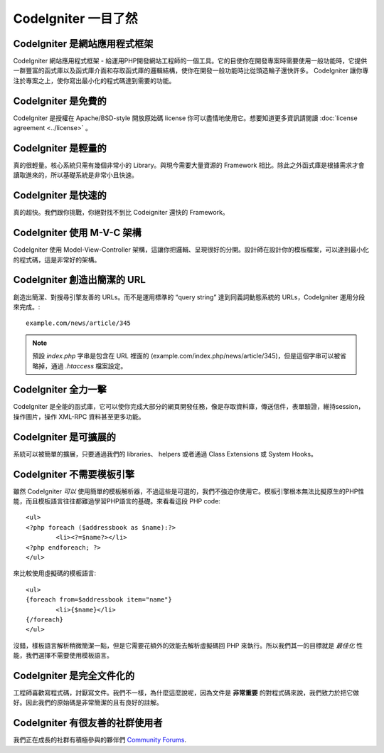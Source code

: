 #######################
CodeIgniter 一目了然
#######################

CodeIgniter 是網站應用程式框架
=======================================

CodeIgniter 網站應用程式框架 - 給運用PHP開發網站工程師的一個工具。它的目使你在開發專案時需要使用一般功能時，它提供一群豐富的函式庫以及函式庫介面和存取函式庫的邏輯結構，使你在開發一般功能時比從頭造輪子還快許多。 CodeIgniter 讓你專注於專案之上，使你寫出最小化的程式碼達到需要的功能。

CodeIgniter 是免費的
===================

CodeIgniter 是授權在 Apache/BSD-style 開放原始碼 license 你可以盡情地使用它。想要知道更多資訊請閱讀 :doc:`license agreement <../license>` 。

CodeIgniter 是輕量的
===========================

真的很輕量。核心系統只需有幾個非常小的 Library。與現今需要大量資源的 Framework 相比。除此之外函式庫是根據需求才會讀取進來的，所以基礎系統是非常小且快速。

CodeIgniter 是快速的
===================

真的超快。我們跟你挑戰，你絕對找不到比 Codeigniter 還快的 Framework。

CodeIgniter 使用 M-V-C 架構
======================

CodeIgniter 使用 Model-View-Controller 架構，這讓你把邏輯、呈現很好的分開。設計師在設計你的模板檔案，可以達到最小化的程式碼，這是非常好的架構。

CodeIgniter 創造出簡潔的 URL
================================

創造出簡潔、對搜尋引擎友善的 URLs。而不是運用標準的 “query string” 達到同義詞動態系統的 URLs，CodeIgniter 運用分段來完成。::

	example.com/news/article/345

.. note:: 預設 *index.php* 字串是包含在 URL 裡面的 (example.com/index.php/news/article/345)，但是這個字串可以被省略掉，通過 *.htaccess* 檔案設定。

CodeIgniter 全力一擊
=========================

CodeIgniter 是全能的函式庫，它可以使你完成大部分的網頁開發任務，像是存取資料庫，傳送信件，表單驗證，維持session，操作圖片，操作 XML-RPC 資料甚至更多功能。

CodeIgniter 是可擴展的
=========================

系統可以被簡單的擴展，只要通過我們的 libraries、 helpers 或者通過 Class Extensions 或 System Hooks。

CodeIgniter 不需要模板引擎
==============================================

雖然 CodeIgniter *可以* 使用簡單的模板解析器，不過這些是可選的，我們不強迫你使用它。模板引擎根本無法比擬原生的PHP性能，而且模板語言往往都難過學習PHP語言的基礎。來看看這段 PHP code::

	<ul>
	<?php foreach ($addressbook as $name):?>
		<li><?=$name?></li>
	<?php endforeach; ?>
	</ul>

來比較使用虛擬碼的模板語言::

	<ul>
	{foreach from=$addressbook item="name"}
		<li>{$name}</li>
	{/foreach}
	</ul>

沒錯，樣板語言解析稍微簡潔一點，但是它需要花額外的效能去解析虛擬碼回 PHP 來執行。所以我們其一的目標就是 *最佳化* 性能，我們選擇不需要使用模板語言。

CodeIgniter 是完全文件化的
====================================

工程師喜歡寫程式碼，討厭寫文件。我們不一樣，為什麼這麼說呢，因為文件是 **非常重要** 的對程式碼來說，我們致力於把它做好。因此我們的原始碼是非常簡潔的且有良好的註解。

CodeIgniter 有很友善的社群使用者
=============================================

我們正在成長的社群有積極參與的夥伴們
`Community Forums <http://forum.codeigniter.com/>`_.
